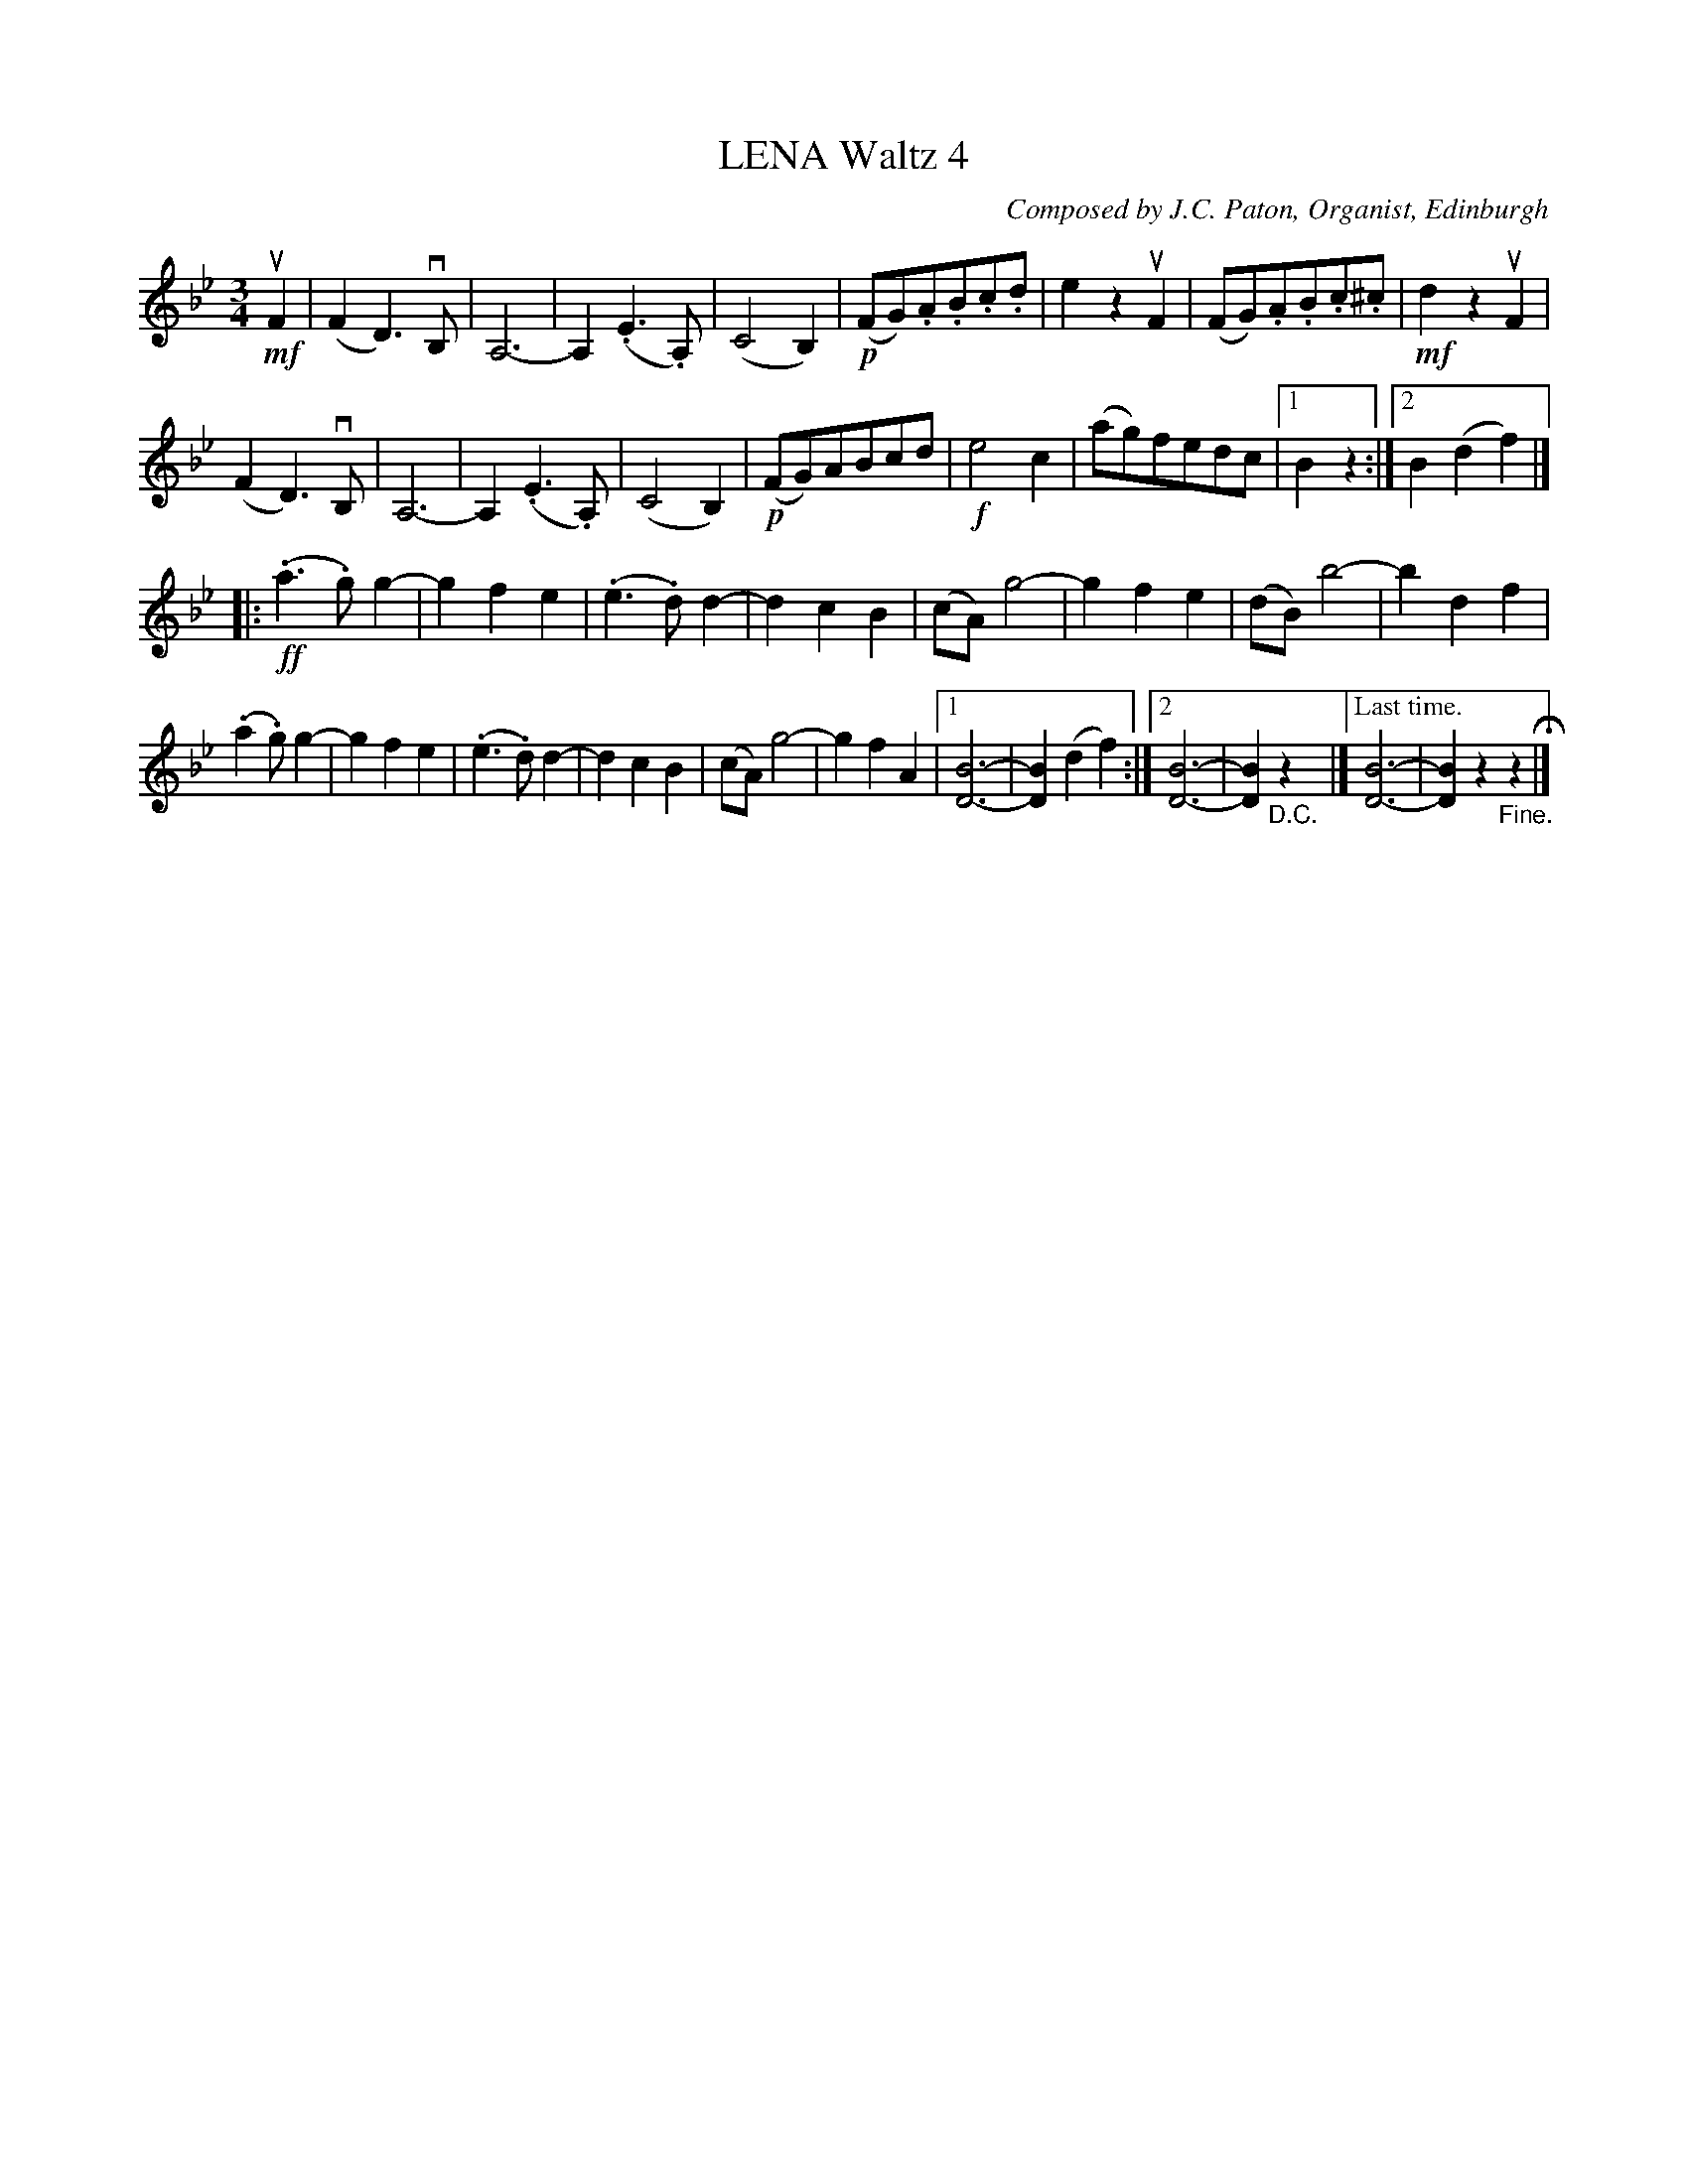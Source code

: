 X: 21542
T: LENA Waltz 4
C: Composed by J.C. Paton, Organist, Edinburgh
R: waltz
B: K\"ohler's Violin Repository, v.2, 1885 p.154 #2
F: http://www.archive.org/details/klersviolinrepos02rugg
Z: 2012 John Chambers <jc:trillian.mit.edu>
U: P=!crescendo(!
U: p=!crescendo)!
M: 3/4
L: 1/8
K:Bb
!mf!uF2 |\
(F2D3)vB, | A,6- | A,2(.E3.A,) | (C4B,2) |\
!p!(FG).A.B.c.d | e2z2uF2 | (FG).A.B.c.^c | !mf!d2z2uF2 |
(F2D3)vB, | A,6- | A,2(.E3.A,) | (C4B,2) |\
!p!(FG)ABcd | !f!e4c2 | (ag)fedc |[1B2z2 :|[2 B2(d2f2) |]
|: !ff!(.a3.g)g2- | g2f2e2 | (.e3.d)d2- | d2c2B2 |\
(cA)g4- | g2f2e2 | (dB)b4- | b2d2f2 |
(.a2.g)g2- | g2f2e2 | (.e3.d)d2- | d2c2B2 |\
(cA)g4- | g2f2A2 |\
[1 [B6-D6-] | [B2D2](d2f2) :|\
[2 [B6-D6-] | [B2D2]"_D.C."z2 |]\
["Last time."[B6-D6-] | [B2D2]z2"_Fine."z2 H|]
